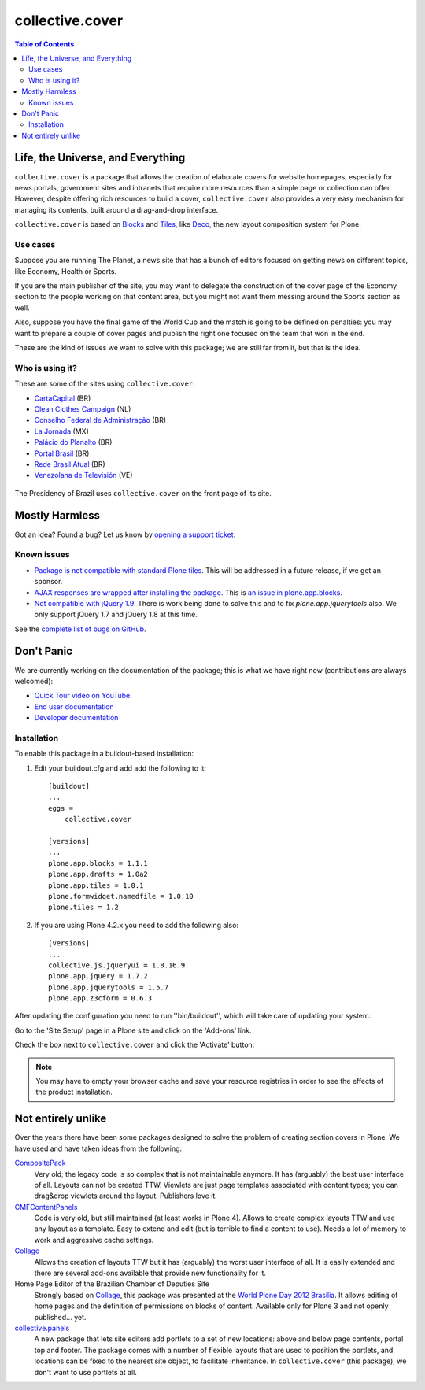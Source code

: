 ****************
collective.cover
****************

.. contents:: Table of Contents

Life, the Universe, and Everything
----------------------------------

``collective.cover`` is a package that allows the creation of elaborate covers
for website homepages, especially for news portals, government sites and
intranets that require more resources than a simple page or collection can
offer. However, despite offering rich resources to build a cover,
``collective.cover`` also provides a very easy mechanism for managing its
contents, built around a drag-and-drop interface.

``collective.cover`` is based on `Blocks`_ and `Tiles`_, like `Deco`_, the new
layout composition system for Plone.

.. TODO: explain why we need cover instead of just using Deco itself.

.. TODO: add a comparison between Deco and collective.cover

.. _`Blocks`: https://github.com/plone/plone.app.blocks
.. _`Deco`: https://github.com/plone/plone.app.deco
.. _`Tiles`: https://github.com/plone/plone.app.tiles

Use cases
^^^^^^^^^

Suppose you are running The Planet, a news site that has a bunch of editors
focused on getting news on different topics, like Economy, Health or Sports.

If you are the main publisher of the site, you may want to delegate the
construction of the cover page of the Economy section to the people working on
that content area, but you might not want them messing around the Sports
section as well.

Also, suppose you have the final game of the World Cup and the match is going
to be defined on penalties: you may want to prepare a couple of cover pages
and publish the right one focused on the team that won in the end.

These are the kind of issues we want to solve with this package; we are still
far from it, but that is the idea.

Who is using it?
^^^^^^^^^^^^^^^^

These are some of the sites using ``collective.cover``:

* `CartaCapital <http://www.cartacapital.com.br/>`_ (BR)
* `Clean Clothes Campaign <http://www.cleanclothes.org/>`_ (NL)
* `Conselho Federal de Administração <http://www.cfa.org.br/>`_ (BR)
* `La Jornada <http://www.jornada.unam.mx/ultimas>`_ (MX)
* `Palácio do Planalto <http://www.planalto.gov.br/>`_ (BR)
* `Portal Brasil <http://www.brasil.gov.br/>`_ (BR)
* `Rede Brasil Atual <http://www.redebrasilatual.com.br/>`_ (BR)
* `Venezolana de Televisión <http://www.vtv.gov.ve/>`_ (VE)

.. figure:: https://raw.github.com/collective/collective.cover/master/cover.png
    :align: center
    :height: 640px
    :width: 490px
    :target: http://www.planalto.gov.br/

    The Presidency of Brazil uses ``collective.cover`` on the front page of its site.

Mostly Harmless
---------------

.. image:: https://secure.travis-ci.org/collective/collective.cover.png?branch=master
    :alt: Travis CI badge
    :target: http://travis-ci.org/collective/collective.cover

.. image:: https://coveralls.io/repos/collective/collective.cover/badge.png?branch=master
    :alt: Coveralls badge
    :target: https://coveralls.io/r/collective/collective.cover

.. image:: https://pypip.in/d/collective.cover/badge.png
    :target: https://pypi.python.org/pypi/collective.cover/
    :alt: Downloads

Got an idea? Found a bug? Let us know by `opening a support ticket`_.

.. _`opening a support ticket`: https://github.com/collective/collective.cover/issues

Known issues
^^^^^^^^^^^^

* `Package is not compatible with standard Plone tiles`_.
  This will be addressed in a future release, if we get an sponsor.

* `AJAX responses are wrapped after installing the package`_.
  This is `an issue in plone.app.blocks`_.

* `Not compatible with jQuery 1.9`_.
  There is work being done to solve this and to fix `plone.app.jquerytools` also.
  We only support jQuery 1.7 and jQuery 1.8 at this time.

See the `complete list of bugs on GitHub`_.

.. _`Package is not compatible with standard Plone tiles`: https://github.com/collective/collective.cover/issues/81
.. _`AJAX responses are wrapped after installing the package`: https://github.com/collective/collective.cover/issues/331
.. _`complete list of bugs on GitHub`: https://github.com/collective/collective.cover/issues?labels=bug&milestone=&page=1&state=open
.. _`an issue in plone.app.blocks`: https://github.com/plone/plone.app.blocks/issues/5
.. _`Not compatible with jQuery 1.9`: https://github.com/collective/collective.cover/issues/413

Don't Panic
-----------

We are currently working on the documentation of the package; this is what we
have right now (contributions are always welcomed):

* `Quick Tour video on YouTube`_.
* `End user documentation`_
* `Developer documentation`_

.. _`Developer documentation`: https://github.com/collective/collective.cover/blob/master/docs/developer.rst
.. _`End user documentation`: https://github.com/collective/collective.cover/blob/master/docs/end-user.rst
.. _`Quick Tour video on YouTube`: https://www.youtube.com/watch?v=h_rsSL1e4i4

Installation
^^^^^^^^^^^^

To enable this package in a buildout-based installation:

#. Edit your buildout.cfg and add add the following to it::

    [buildout]
    ...
    eggs =
        collective.cover

    [versions]
    ...
    plone.app.blocks = 1.1.1
    plone.app.drafts = 1.0a2
    plone.app.tiles = 1.0.1
    plone.formwidget.namedfile = 1.0.10
    plone.tiles = 1.2

#. If you are using Plone 4.2.x you need to add the following also::

    [versions]
    ...
    collective.js.jqueryui = 1.8.16.9
    plone.app.jquery = 1.7.2
    plone.app.jquerytools = 1.5.7
    plone.app.z3cform = 0.6.3

After updating the configuration you need to run ''bin/buildout'', which will
take care of updating your system.

Go to the 'Site Setup' page in a Plone site and click on the 'Add-ons' link.

Check the box next to ``collective.cover`` and click the 'Activate' button.

.. Note::
    You may have to empty your browser cache and save your resource registries
    in order to see the effects of the product installation.

Not entirely unlike
-------------------

Over the years there have been some packages designed to solve the problem of
creating section covers in Plone. We have used and have taken ideas from the
following:

`CompositePack`_
    Very old; the legacy code is so complex that is not maintainable anymore.
    It has (arguably) the best user interface of all. Layouts can not be
    created TTW. Viewlets are just page templates associated with content
    types; you can drag&drop viewlets around the layout. Publishers love it.

`CMFContentPanels`_
    Code is very old, but still maintained (at least works in Plone 4). Allows
    to create complex layouts TTW and use any layout as a template. Easy to
    extend and edit (but is terrible to find a content to use). Needs a lot of
    memory to work and aggressive cache settings.

`Collage`_
    Allows the creation of layouts TTW but it has (arguably) the worst user
    interface of all. It is easily extended and there are several add-ons
    available that provide new functionality for it.

Home Page Editor of the Brazilian Chamber of Deputies Site
    Strongly based on `Collage`_, this package was presented at the `World
    Plone Day 2012 Brasilia`_. It allows editing of home pages and the
    definition of permissions on blocks of content. Available only for Plone 3
    and not openly published… yet.

`collective.panels`_
    A new package that lets site editors add portlets to a set of new
    locations: above and below page contents, portal top and footer. The
    package comes with a number of flexible layouts that are used to position
    the portlets, and locations can be fixed to the nearest site object, to
    facilitate inheritance. In ``collective.cover`` (this package), we don't
    want to use portlets at all.

.. _`CMFContentPanels`: http://plone.org/products/cmfcontentpanels
.. _`Collage`: http://plone.org/products/collage
.. _`collective.panels`: https://github.com/collective/collective.panels
.. _`CompositePack`: http://plone.org/products/compositepack
.. _`Using tiles to provide more flexible Plone layouts`: http://davisagli.com/blog/using-tiles-to-provide-more-flexible-plone-layouts
.. _`World Plone Day 2012 Brasilia`: http://colab.interlegis.leg.br/wiki/WorldPloneDay
